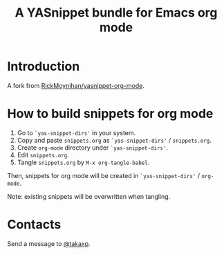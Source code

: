 #+title: A YASnippet bundle for Emacs org mode

* Introduction

A fork from [[https://github.com/RickMoynihan/yasnippet-org-mode][RickMoynihan/yasnippet-org-mode]].

* How to build snippets for org mode

1. Go to =`yas-snippet-dirs'= in your system.
2. Copy and paste =snippets.org= as =`yas-snippet-dirs'= / =snippets.org=.
3. Create =org-mode= directory under =`yas-snippet-dirs'=.
4. Edit =snippets.org=.
5. Tangle =snippets.org= by =M-x org-tangle-babel=.

Then, snippets for org mode will be created in =`yas-snippet-dirs'= / =org-mode=.

Note: existing snippets will be overwritten when tangling.

* Contacts

Send a message to [[https://twitter.com/takaxp][@takaxp]].
